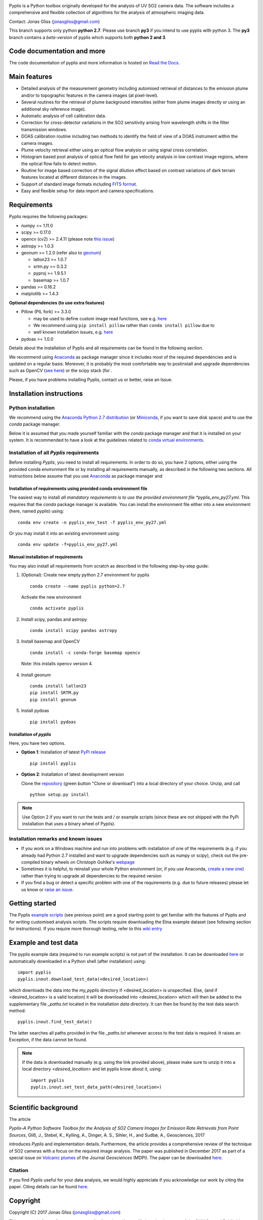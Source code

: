.. image:: docs/_graphics/logo_pyplis_v3_with_banner.png
   :target: pageapplet/index.html



Pyplis is a Python toolbox originally developed for the analysis of UV SO2 camera data. The software includes a comprehensive and flexible collection of algorithms for the analysis of atmospheric imaging data.

Contact: Jonas Gliss (jonasgliss@gmail.com)

This branch supports only python **python 2.7**. Please use branch **py3** if you intend to use pyplis with python 3.
The **py3** branch contains a *beta-version* of pyplis which supports both **python 2 and 3**.


Code documentation and more
============================

The code documentation of pyplis and more information is hosted on `Read the Docs <http://pyplis.readthedocs.io/en/latest/index.html>`__.

Main features
=============

- Detailed analysis of the measurement geometry including automised retrieval of distances to the emission plume and/or to topographic features in the camera images (at pixel-level).
- Several routines for the retrieval of plume background intensities (either from plume images directly or using an additional sky reference image).
- Automatic analysis of cell calibration data.
- Correction for cross-detector variations in the SO2 sensitivity arising from wavelength shifts in the filter transmission windows.
- DOAS calibration routine including two methods to identify the field of view of a DOAS instrument within the camera images.
- Plume velocity retrieval either using an optical flow analysis or using signal cross correlation.
- Histogram based post analysis of optical flow field for gas velocity analysis in low contrast image regions, where the optical flow fails to detect motion.
- Routine for image based correction of the signal dilution effect based on contrast variations of dark terrain features located at different distances in the images.
- Support of standard image formats including `FITS format <https://de.wikipedia.org/wiki/Flexible_Image_Transport_System>`__.
- Easy and flexible setup for data import and camera specifications.



Requirements
============

Pyplis requires the following packages:

- numpy >= 1.11.0
- scipy >= 0.17.0
- opencv (cv2) >= 2.4.11 (please note `this issue <https://github.com/jgliss/pyplis/issues/4>`__)
- astropy >= 1.0.3
- geonum >= 1.2.0 (refer also to `geonum <https://github.com/jgliss/geonum>`__)

  - latlon23 >= 1.0.7
  - srtm.py >= 0.3.2
  - pyproj  >= 1.9.5.1
  - basemap >= 1.0.7

- pandas >= 0.16.2
- matplotlib >= 1.4.3

**Optional dependencies (to use extra features)**

- Pillow (PIL fork) >= 3.3.0

  - may be used to define custom image read functions, see e.g. `here <https://pyplis.readthedocs.io/en/latest/api.html#pyplis.custom_image_import.load_hd_new>`__
  - We recommend using ``pip install pillow`` rather than ``conda install pillow`` due to
  - well known installation issues, e.g. `here <https://github.com/python-pillow/Pillow/issues/2945>`__

- pydoas >= 1.0.0

Details about the installation of Pyplis and all requirements can be found in the following section.

We recommend using `Anaconda <https://www.continuum.io/downloads>`_ as package manager since it includes most of the required dependencies and is updated on a regular basis. Moreover, it is probably the most comfortable way to postinstall and upgrade dependencies such as OpenCV (`see here <http://stackoverflow.com/questions/23119413/how-to-install-python-opencv-through-conda>`__) or the scipy stack (for .

Please, if you have problems installing Pyplis, contact us or better, raise an Issue.

.. _install:

Installation instructions
=========================

Python installation
-------------------

We recommend using the `Anaconda Python 2.7 distribution <https://www.anaconda.com/distribution/>`__ (or `Miniconda <https://docs.conda.io/en/latest/miniconda.html>`__, if you want to save disk space) and to use the *conda* package manager.

Below it is assumed that you made yourself familiar with the *conda* package manager and that it is installed on your system. It is recommended to have a look at the guidelines related to `conda virtual environments <https://docs.conda.io/projects/conda/en/latest/user-guide/tasks/manage-environments.html>`__.

Installation of all *Pyplis* requirements
-----------------------------------------

Before installing *Pyplis*, you need to install all requirements. In order to do so, you have 2 options, either using the provided conda environment file or by installing all requirements manually, as described in the following two sections. All instructions below assume that you use `Anaconda <https://www.anaconda.com/>`__ as package manager and

Installation of requirements using provided conda environment file
^^^^^^^^^^^^^^^^^^^^^^^^^^^^^^^^^^^^^^^^^^^^^^^^^^^^^^^^^^^^^^^^^^

The easiest way to install *all mandatory requirements is to use the provided environment file *pyplis_env_py27.yml*. This requires that the `conda` package manager is available. You can install the environment file either into a new environment (here, named *pyplis*) using::

  conda env create -n pyplis_env_test -f pyplis_env_py27.yml

Or you may install it into an existing environment using::

  conda env update -f=pyplis_env_py27.yml

Manual installation of requirements
^^^^^^^^^^^^^^^^^^^^^^^^^^^^^^^^^^^

You may also install all requirements from scratch as described in the following step-by-step guide:

1. (Optional): Create new empty python 2.7 environment for pyplis
  ::

    conda create --name pyplis python=2.7

  Activate the new environment
  ::

    conda activate pyplis

2. Install scipy, pandas and astropy
  ::

    conda install scipy pandas astropy

3. Install basemap and OpenCV
  ::

    conda install -c conda-forge basemap opencv

  Note: this installs opencv version 4.

4. Install geonum
  ::

    conda install latlon23
    pip install SRTM.py
    pip install geonum

5. Install pydoas
  ::

    pip install pydoas

Installation of *pyplis*
^^^^^^^^^^^^^^^^^^^^^^^^

Here, you have two options.

- **Option 1**: Installation of latest `PyPi release <https://pypi.python.org/pypi/pyplis>`__
  ::

      pip install pyplis

- **Option 2**: Installation of latest development version

  Clone the `repository <https://github.com/jgliss/pyplis>`__ (green button "Clone or download") into a local directory of your choice. Unzip, and call
  ::

    python setup.py install

.. note::

  Use Option 2 if you want to run the tests and / or example scripts (since these are not shipped with the PyPi installation that uses a binary wheel of Pyplis).


Installation remarks and known issues
-------------------------------------

- If you work on a Windows machine and run into problems with installation of one of the requirements (e.g. if you already had Python 2.7 installed and want to upgrade dependencies such as numpy or scipy), check out the pre-compiled binary wheels on Christoph Gohlke's `webpage <http://www.lfd.uci.edu/~gohlke/pythonlibs/>`_

- Sometimes it is helpful, to reinstall your whole Python environment (or, if you use Anaconda, `create a new one <https://conda.io/docs/user-guide/tasks/manage-environments.html>`__) rather than trying to upgrade all dependencies to the required version

- If you find a bug or detect a specific problem with one of the requirements (e.g. due to future releases) please let us know or `raise an issue <https://github.com/jgliss/pyplis/issues>`__.


Getting started
===============

The Pyplis `example scripts <https://github.com/jgliss/pyplis/tree/master/scripts>`_ (see previous point) are a good starting point to get familiar with the features of Pyplis and for writing customised analysis scripts. The scripts require downloading the Etna example dataset (see following section for instructions). If you require more thorough testing, refer to this `wiki entry <https://github.com/jgliss/pyplis/wiki/Contribution-to-pyplis-and-testing>`__

Example and test data
=====================

The pyplis example data (required to run example scripts) is not part of the installation. It can be downloaded `here <https://folk.nilu.no/~arve/pyplis/pyplis_etna_testdata.zip>`__ or automatically downloaded in a Python shell (after installation) using::

  import pyplis
  pyplis.inout.download_test_data(<desired_location>)

which downloads the data into the *my_pyplis* directory if <desired_location> is unspecified. Else, (and if <desired_location> is a valid location) it will be downloaded into <desired_location> which will then be added to the supplementary file *_paths.txt* located in the installation *data* directory. It can then be found by the test data search method::

  pyplis.inout.find_test_data()

The latter searches all paths provided in the file *_paths.txt* whenever access to the test data is required. It raises an Exception, if the data cannot be found.

.. note::

  If the data is downloaded manually (e.g. using the link provided above), please make sure to unzip it into a local directory *<desired_location>* and let pyplis know about it, using::

    import pyplis
    pyplis.inout.set_test_data_path(<desired_location>)


.. _paper:

Scientific background
=====================

The article

*Pyplis–A Python Software Toolbox for the Analysis of SO2 Camera Images for Emission Rate Retrievals from Point Sources*, Gliß, J., Stebel, K., Kylling, A., Dinger, A. S., Sihler, H., and Sudbø, A., Geosciences, 2017

introduces *Pyplis* and implementation details. Furthermore, the article provides a comprehensive review of the technique of SO2 cameras with a focus on the required image analysis. The paper was published in December 2017 as part of a special issue on `Volcanic plumes <http://www.mdpi.com/journal/geosciences/special_issues/volcanic_processes>`__ of the Journal *Geosciences* (MDPI).
The paper can be downloaded `here <http://www.mdpi.com/2076-3263/7/4/134>`__.

Citation
--------
If you find *Pyplis* useful for your data analysis, we would highly appreciate if you acknowledge our work by citing the paper. Citing details can be found `here <http://www.mdpi.com/2076-3263/7/4/134>`__.


Copyright
=========

Copyright (C) 2017 Jonas Gliss (jonasgliss@gmail.com)

This program is free software: you can redistribute it and/or modify it under the terms of the GNU General Public License a published by the Free Software Foundation, either version 3 of the License, or (at your option) any later version.

This program is distributed in the hope that it will be useful, but WITHOUT ANY WARRANTY; without even the implied warranty of MERCHANTABILITY or FITNESS FOR A PARTICULAR PURPOSE. See the GNU General Public License for more details.

You should have received a copy of the GNU General Public License along with this program. If not, see `here <http://www.gnu.org/licenses/>`__.

.. note::

  The software was renamed from **piscope** to **Pyplis** on 17.02.2017
